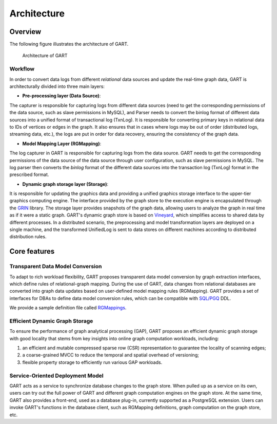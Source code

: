 .. _architecture-of-gart:

Architecture
============

Overview
--------

The following figure illustrates the architecture of GART.

.. figure:: ../images/arch.png
   :width: 100%
   :alt: Architecture of GART

   Architecture of GART

Workflow
^^^^^^^^^^^

In order to convert data logs from different *relational* data sources and update the real-time graph data, GART is architecturally divided into three main layers:

- **Pre-processing layer (Data Source)**:

The capturer is responsible for capturing logs from different data sources (need to get the corresponding permissions of the data source, such as slave permissions in MySQL), and Parser needs to convert the binlog format of different data sources into a unified format of transactional log (TxnLog).
It is responsible for converting primary keys in relational data to IDs of vertices or edges in the graph.
It also ensures that in cases where logs may be out of order (distributed logs, streaming data, etc.), the logs are put in order for data recovery, ensuring the consistency of the graph data.

- **Model Mapping Layer (RGMapping)**:

The log capturer in GART is responsible for capturing logs from the data source.
GART needs to get the corresponding permissions of the data source of the data source through user configuration, such as slave permissions in MySQL.
The log parser then converts the *binlog* format of the different data sources into the transaction log (TxnLog) format in the prescribed format.

- **Dynamic graph storage layer (Storage)**:

It is responsible for updating the graphics data and providing a unified graphics storage interface to the upper-tier graphics computing engine.
The interface provided by the graph store to the execution engine is encapsulated through the `GRIN`_ library.
The storage layer provides snapshots of the graph data, allowing users to analyze the graph in real time as if it were a static graph.
GART's dynamic graph store is based on `Vineyard`_, which simplifies access to shared data by different processes.
In a distributed scenario, the preprocessing and model transformation layers are deployed on a single machine, and the transformed UnifiedLog is sent to data stores on different machines according to distributed distribution rules.

Core features
-------------

Transparent Data Model Conversion
^^^^^^^^^^^^^^^^^^^^^^^^^^^^^^^^^^^^^^^^^^^^

To adapt to rich workload flexibility, GART proposes transparent data model conversion by graph extraction interfaces, which define rules of relational-graph mapping.
During the use of GART, data changes from relational databases are converted into graph data updates based on user-defined model mapping rules (RGMapping).  GART provides a set of interfaces for DBAs to define data model conversion rules, which can be compatible with `SQL/PGQ`_ DDL.

We provide a sample definition file called `RGMappings`_.

Efficient Dynamic Graph Storage
^^^^^^^^^^^^^^^^^^^^^^^^^^^^^^^^^^^^^^^^^^^^

To ensure the performance of graph analytical processing (GAP), GART proposes an efficient dynamic graph storage with good locality that stems from key insights into online graph computation workloads, including:

1. an efficient and mutable compressed sparse row (CSR) representation to guarantee the locality of scanning edges;

2. a coarse-grained MVCC to reduce the temporal and spatial overhead of versioning;

3. flexible property storage to efficiently run various GAP workloads.

Service-Oriented Deployment Model
^^^^^^^^^^^^^^^^^^^^^^^^^^^^^^^^^^^^^^^^^^^^

GART acts as a service to synchronize database changes to the graph store.
When pulled up as a service on its own, users can try out the full power of GART and different graph computation engines on the graph store.
At the same time, GART also provides a front-end, used as a database plug-in, currently supported as a PostgreSQL extension.
Users can invoke GART's functions in the database client, such as RGMapping definitions, graph computation on the graph store, etc.

.. _GRIN: https://graphscope.io/docs/latest/storage_engine/grin/
.. _RGMappings: https://github.com/GraphScope/GART/blob/main/vegito/test/schema/rgmapping-ldbc.sql
.. _Vineyard: https://v6d.io/
.. _SQL/PGQ: https://pgql-lang.org/

